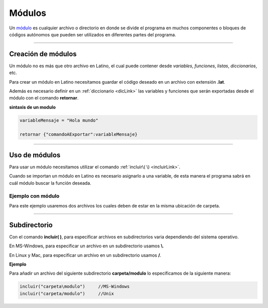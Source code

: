.. meta::
   :description: Módulos en Latino
   :keywords: manual, documentacion, latino, sintaxis, modulo

========
Módulos
========
Un módulo_ es cualquier archivo o directorio en donde se divide el programa en muchos componentes o bloques de códigos autónomos que pueden ser utilizados en diferentes partes del programa.

----

Creación de módulos
---------------------
Un módulo no es más que otro archivo en Latino, el cual puede contener desde *variables*, *funciones*, *listas*, *diccionarios*, etc.

Para crear un módulo en Latino necesitamos guardar el código deseado en un archivo con extensión **\.lat**.

Además es necesario definir en un :ref:`diccionario <dicLink>` las variables y funciones que serán exportadas desde el módulo con el comando **retornar**.

**sintaxis de un modulo**

.. code-block:: bash
   
   variableMensaje = "Hola mundo"

   retornar {"comandoAExportar":variableMensaje}

----

Uso de módulos
----------------
Para usar un módulo necesitamos utilizar el comando :ref:`incluir\( \) <incluirLink>`.

Cuando se importan un módulo en Latino es necesario asignarlo a una variable, de esta manera el programa sabrá en cuál módulo buscar la función deseada.

Ejemplo con módulo
++++++++++++++++++++
Para este ejemplo usaremos dos archivos los cuales deben de estar en la misma ubicación de carpeta.

.. tabs::

   .. tab:: Código Principal
      
      El primer archivo será nuestro código principal en el cual utilizaremos el comando **incluir\( \)** y después usaremos las funciones importadas del módulo.

      .. raw:: html
         
         <pre><code class="language-latino line-numbers">/*
         En este ejemplo escribiremos en pantalla
         el resultado de nuestra función en nuestro módulo.
         */
         
         m = incluir("moduloPersona")

         escribir(m.hola)                   //Devolverá Hola mundo, Latino
         
         escribir(m.persona_completo)       //Devolverá Melvin Guerrero
         
         n = m.persona.edad
         escribir("edad: "..n)              //Devolverá edad: 50

         escribir(m.suma(2,3))              //Devolverá 5</code></pre>
   
   .. tab:: Código del módulo
      
      El segundo archivo será el código de nuestro módulo, el cual guardaremos con el nombre de **moduloPersona.lat**.

      .. important:: Es necesario especificar en el comando **retornar** las funciones y variables que deseamos que se exporten de este módulo, de lo contrario el módulo no funcionara.

      .. raw:: html
         
         <pre><code class="language-latino line-numbers">/*
         Como se puede ver,
         un módulo no es más que un archivo en el cual este
         será importado en otro archivo para ser usado.
         */

         hola = "Hola mundo, Latino"

         persona = {
           "nombre"   : "Melvin",
           "apellido" : "Guerrero",
           "edad"     : 50,
           "completo" : funcion()
               retornar persona.nombre.." "..persona.apellido
            fin
         }
         
         funcion suma(m,n)
           retornar m + n
         fin
         
         /*
         **Importante**
         Se deben de regresar las funciones y variables
         que se quieran exponer del modulo.
         */
         retornar {
           "hola"             : hola,
           "persona"          : persona,
           "persona_completo" : persona.completo(),
           "suma"             : suma
         }</code></pre>

----

Subdirectorio
-----------------
Con el comando **incluir\( \)**, para especificar archivos en subdirectorios varia dependiendo del sistema operativo.

En MS-Windows, para especificar un archivo en un subdirectorio usamos **\\**.

En Linux y Mac, para especificar un archivo en un subdirectorio usamos **\/**.

**Ejemplo**

Para añadir un archivo del siguiente subdirectorio **carpeta/modulo** lo especificamos de la siguiente manera:

.. code-block:: bash
   
   incluir("carpeta\modulo")     //MS-Windows
   incluir("carpeta/modulo")     //Unix

.. Enlaces

.. _módulo: https://es.wikipedia.org/wiki/M%C3%B3dulo_%28inform%C3%A1tica%29
